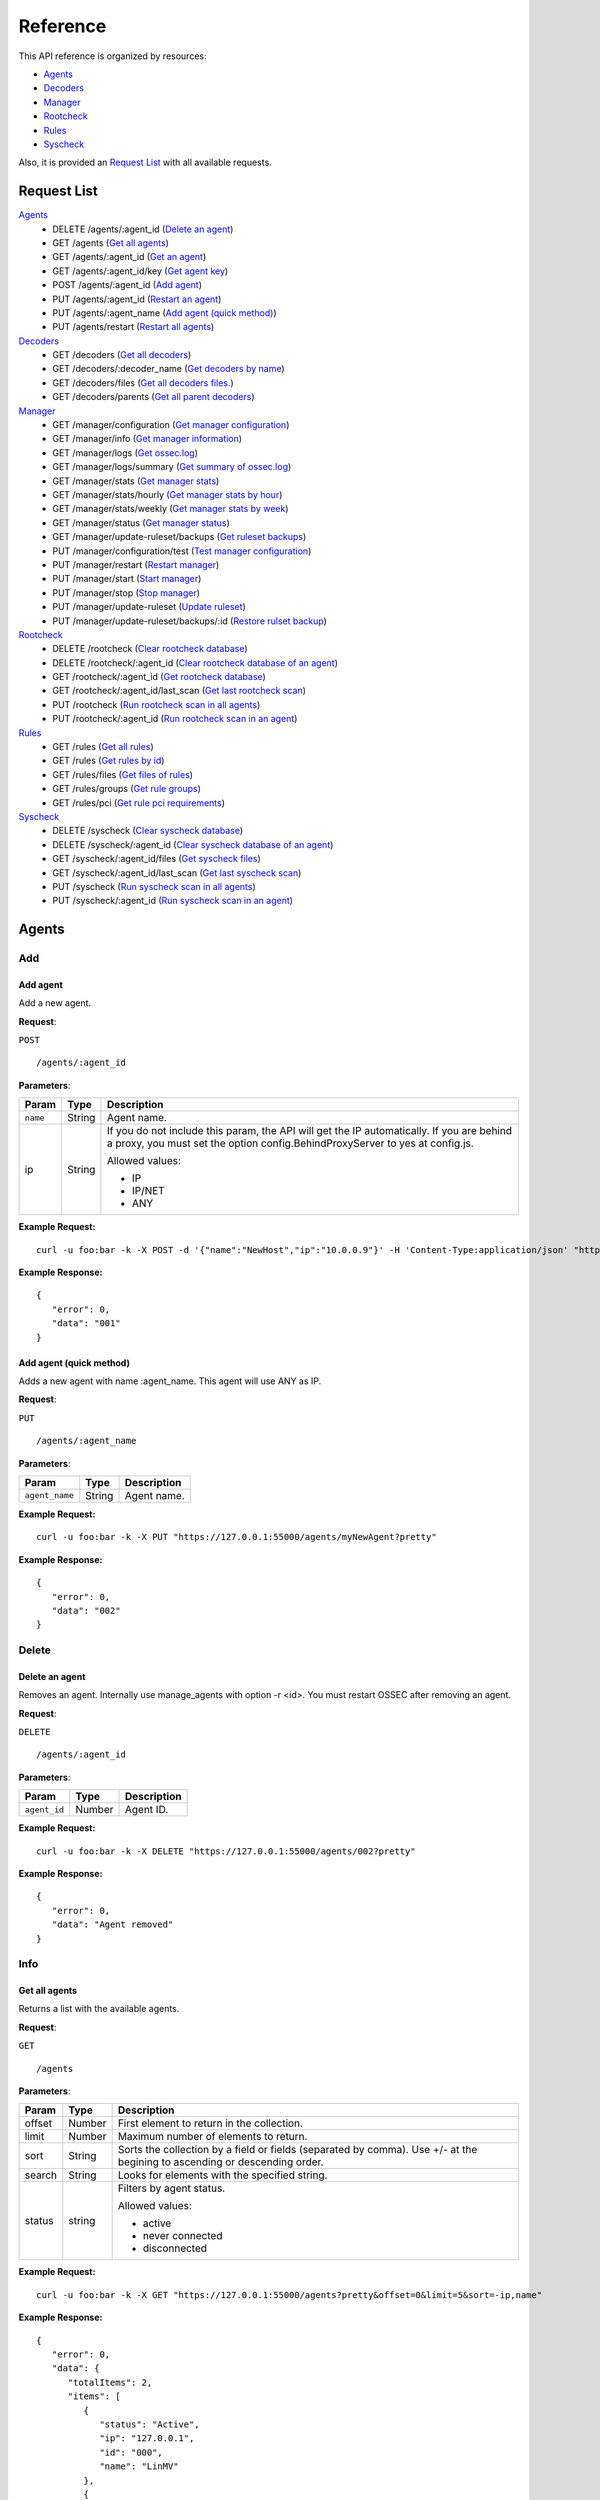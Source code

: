 .. _ossec_api_test:

Reference
======================
This API reference is organized by resources:

* `Agents`_
* `Decoders`_
* `Manager`_
* `Rootcheck`_
* `Rules`_
* `Syscheck`_

Also, it is provided an `Request List`_ with all available requests.


Request List
---------------------------------

`Agents`_
	* DELETE /agents/:agent_id  (`Delete an agent`_)
	* GET /agents  (`Get all agents`_)
	* GET /agents/:agent_id  (`Get an agent`_)
	* GET /agents/:agent_id/key  (`Get agent key`_)
	* POST /agents/:agent_id  (`Add agent`_)
	* PUT /agents/:agent_id  (`Restart an agent`_)
	* PUT /agents/:agent_name  (`Add agent (quick method)`_)
	* PUT /agents/restart  (`Restart all agents`_)

`Decoders`_
	* GET /decoders  (`Get all decoders`_)
	* GET /decoders/:decoder_name  (`Get decoders by name`_)
	* GET /decoders/files  (`Get all decoders files.`_)
	* GET /decoders/parents  (`Get all parent decoders`_)

`Manager`_
	* GET /manager/configuration  (`Get manager configuration`_)
	* GET /manager/info  (`Get manager information`_)
	* GET /manager/logs  (`Get ossec.log`_)
	* GET /manager/logs/summary  (`Get summary of ossec.log`_)
	* GET /manager/stats  (`Get manager stats`_)
	* GET /manager/stats/hourly  (`Get manager stats by hour`_)
	* GET /manager/stats/weekly  (`Get manager stats by week`_)
	* GET /manager/status  (`Get manager status`_)
	* GET /manager/update-ruleset/backups  (`Get ruleset backups`_)
	* PUT /manager/configuration/test  (`Test manager configuration`_)
	* PUT /manager/restart  (`Restart manager`_)
	* PUT /manager/start  (`Start manager`_)
	* PUT /manager/stop  (`Stop manager`_)
	* PUT /manager/update-ruleset  (`Update ruleset`_)
	* PUT /manager/update-ruleset/backups/:id  (`Restore rulset backup`_)

`Rootcheck`_
	* DELETE /rootcheck  (`Clear rootcheck database`_)
	* DELETE /rootcheck/:agent_id  (`Clear rootcheck database of an agent`_)
	* GET /rootcheck/:agent_id  (`Get rootcheck database`_)
	* GET /rootcheck/:agent_id/last_scan  (`Get last rootcheck scan`_)
	* PUT /rootcheck  (`Run rootcheck scan in all agents`_)
	* PUT /rootcheck/:agent_id  (`Run rootcheck scan in an agent`_)

`Rules`_
	* GET /rules  (`Get all rules`_)
	* GET /rules  (`Get rules by id`_)
	* GET /rules/files  (`Get files of rules`_)
	* GET /rules/groups  (`Get rule groups`_)
	* GET /rules/pci  (`Get rule pci requirements`_)

`Syscheck`_
	* DELETE /syscheck  (`Clear syscheck database`_)
	* DELETE /syscheck/:agent_id  (`Clear syscheck database of an agent`_)
	* GET /syscheck/:agent_id/files  (`Get syscheck files`_)
	* GET /syscheck/:agent_id/last_scan  (`Get last syscheck scan`_)
	* PUT /syscheck  (`Run syscheck scan in all agents`_)
	* PUT /syscheck/:agent_id  (`Run syscheck scan in an agent`_)

Agents
---------------------------------
Add
+++++++++++++++++++++++++

Add agent
~~~~~~~~~~~~~~~~~~~~~~~~~~~~~~~~~~~~~~~~
Add a new agent.

**Request**:

``POST`` ::

	/agents/:agent_id

**Parameters**:

+--------------------+---------------+--------------------------------------------------------------------------------------------------------------------------------------------------------------------------------------------------------+
| Param              | Type          | Description                                                                                                                                                                                            |
+====================+===============+========================================================================================================================================================================================================+
| ``name``           | String        | Agent name.                                                                                                                                                                                            |
+--------------------+---------------+--------------------------------------------------------------------------------------------------------------------------------------------------------------------------------------------------------+
| ip                 | String        | If you do not include this param, the API will get the IP automatically. If you are behind a proxy, you must set the option config.BehindProxyServer to yes at config.js.                              |
|                    |               |                                                                                                                                                                                                        |
|                    |               | Allowed values:                                                                                                                                                                                        |
|                    |               |                                                                                                                                                                                                        |
|                    |               | - IP                                                                                                                                                                                                   |
|                    |               | - IP/NET                                                                                                                                                                                               |
|                    |               | - ANY                                                                                                                                                                                                  |
+--------------------+---------------+--------------------------------------------------------------------------------------------------------------------------------------------------------------------------------------------------------+

**Example Request:**
::

	curl -u foo:bar -k -X POST -d '{"name":"NewHost","ip":"10.0.0.9"}' -H 'Content-Type:application/json' "https://127.0.0.1:55000/agents?pretty"

**Example Response:**
::

	{
	   "error": 0,
	   "data": "001"
	}
	

Add agent (quick method)
~~~~~~~~~~~~~~~~~~~~~~~~~~~~~~~~~~~~~~~~
Adds a new agent with name :agent_name. This agent will use ANY as IP.

**Request**:

``PUT`` ::

	/agents/:agent_name

**Parameters**:

+--------------------+---------------+--------------------------------------------------------------------------------------------------------------------------------------------------------------------------------------------------------+
| Param              | Type          | Description                                                                                                                                                                                            |
+====================+===============+========================================================================================================================================================================================================+
| ``agent_name``     | String        | Agent name.                                                                                                                                                                                            |
+--------------------+---------------+--------------------------------------------------------------------------------------------------------------------------------------------------------------------------------------------------------+

**Example Request:**
::

	curl -u foo:bar -k -X PUT "https://127.0.0.1:55000/agents/myNewAgent?pretty"

**Example Response:**
::

	{
	   "error": 0,
	   "data": "002"
	}
	


Delete
+++++++++++++++++++++++++

Delete an agent
~~~~~~~~~~~~~~~~~~~~~~~~~~~~~~~~~~~~~~~~
Removes an agent. Internally use manage_agents with option -r <id>. You must restart OSSEC after removing an agent.

**Request**:

``DELETE`` ::

	/agents/:agent_id

**Parameters**:

+--------------------+---------------+--------------------------------------------------------------------------------------------------------------------------------------------------------------------------------------------------------+
| Param              | Type          | Description                                                                                                                                                                                            |
+====================+===============+========================================================================================================================================================================================================+
| ``agent_id``       | Number        | Agent ID.                                                                                                                                                                                              |
+--------------------+---------------+--------------------------------------------------------------------------------------------------------------------------------------------------------------------------------------------------------+

**Example Request:**
::

	curl -u foo:bar -k -X DELETE "https://127.0.0.1:55000/agents/002?pretty"

**Example Response:**
::

	{
	   "error": 0,
	   "data": "Agent removed"
	}
	


Info
+++++++++++++++++++++++++

Get all agents
~~~~~~~~~~~~~~~~~~~~~~~~~~~~~~~~~~~~~~~~
Returns a list with the available agents.

**Request**:

``GET`` ::

	/agents

**Parameters**:

+--------------------+---------------+--------------------------------------------------------------------------------------------------------------------------------------------------------------------------------------------------------+
| Param              | Type          | Description                                                                                                                                                                                            |
+====================+===============+========================================================================================================================================================================================================+
| offset             | Number        | First element to return in the collection.                                                                                                                                                             |
+--------------------+---------------+--------------------------------------------------------------------------------------------------------------------------------------------------------------------------------------------------------+
| limit              | Number        | Maximum number of elements to return.                                                                                                                                                                  |
+--------------------+---------------+--------------------------------------------------------------------------------------------------------------------------------------------------------------------------------------------------------+
| sort               | String        | Sorts the collection by a field or fields (separated by comma). Use +/- at the begining to ascending or descending order.                                                                              |
+--------------------+---------------+--------------------------------------------------------------------------------------------------------------------------------------------------------------------------------------------------------+
| search             | String        | Looks for elements with the specified string.                                                                                                                                                          |
+--------------------+---------------+--------------------------------------------------------------------------------------------------------------------------------------------------------------------------------------------------------+
| status             | string        | Filters by agent status.                                                                                                                                                                               |
|                    |               |                                                                                                                                                                                                        |
|                    |               | Allowed values:                                                                                                                                                                                        |
|                    |               |                                                                                                                                                                                                        |
|                    |               | - active                                                                                                                                                                                               |
|                    |               | - never connected                                                                                                                                                                                      |
|                    |               | - disconnected                                                                                                                                                                                         |
+--------------------+---------------+--------------------------------------------------------------------------------------------------------------------------------------------------------------------------------------------------------+

**Example Request:**
::

	curl -u foo:bar -k -X GET "https://127.0.0.1:55000/agents?pretty&offset=0&limit=5&sort=-ip,name"

**Example Response:**
::

	{
	   "error": 0,
	   "data": {
	      "totalItems": 2,
	      "items": [
	         {
	            "status": "Active",
	            "ip": "127.0.0.1",
	            "id": "000",
	            "name": "LinMV"
	         },
	         {
	            "status": "Never connected",
	            "ip": "10.0.0.9",
	            "id": "001",
	            "name": "NewHost"
	         }
	      ]
	   }
	}
	

Get an agent
~~~~~~~~~~~~~~~~~~~~~~~~~~~~~~~~~~~~~~~~
Returns the information of an agent.

**Request**:

``GET`` ::

	/agents/:agent_id

**Parameters**:

+--------------------+---------------+--------------------------------------------------------------------------------------------------------------------------------------------------------------------------------------------------------+
| Param              | Type          | Description                                                                                                                                                                                            |
+====================+===============+========================================================================================================================================================================================================+
| ``agent_id``       | Number        | Agent ID.                                                                                                                                                                                              |
+--------------------+---------------+--------------------------------------------------------------------------------------------------------------------------------------------------------------------------------------------------------+

**Example Request:**
::

	curl -u foo:bar -k -X GET "https://127.0.0.1:55000/agents/000?pretty"

**Example Response:**
::

	{
	   "error": 0,
	   "data": {
	      "status": "Active",
	      "ip": "127.0.0.1",
	      "syscheckEndTime": "Unknown",
	      "id": "000",
	      "name": "LinMV",
	      "rootcheckEndTime": "Unknown",
	      "version": "OSSEC HIDS v2.8",
	      "syscheckTime": "Tue Jul 12 17:38:08 2016",
	      "lastKeepAlive": "Not available",
	      "os": "Linux LinMV 3.16.0-4-amd64 #1 SMP Debian 3.16.7-ckt11-1 (2015-05-24) x86_64",
	      "rootcheckTime": "Unknown"
	   }
	}
	


Key
+++++++++++++++++++++++++

Get agent key
~~~~~~~~~~~~~~~~~~~~~~~~~~~~~~~~~~~~~~~~
Returns the key of an agent.

**Request**:

``GET`` ::

	/agents/:agent_id/key

**Parameters**:

+--------------------+---------------+--------------------------------------------------------------------------------------------------------------------------------------------------------------------------------------------------------+
| Param              | Type          | Description                                                                                                                                                                                            |
+====================+===============+========================================================================================================================================================================================================+
| ``agent_id``       | Number        | Agent ID.                                                                                                                                                                                              |
+--------------------+---------------+--------------------------------------------------------------------------------------------------------------------------------------------------------------------------------------------------------+

**Example Request:**
::

	curl -u foo:bar -k -X GET "https://127.0.0.1:55000/agents/001/key?pretty"

**Example Response:**
::

	{
	   "error": 0,
	   "data": "MDAxIE5ld0hvc3QgMTAuMC4wLjkgZjJhN2U2ZTdlNzRiYjQxYzc3OGY0Njg2ODczNzViOTNmNDU4ZWYwNGM4ZjQzMmJkYTc1MjdlYTg4N2E3Yzg0Yw=="
	}
	


Restart
+++++++++++++++++++++++++

Restart all agents
~~~~~~~~~~~~~~~~~~~~~~~~~~~~~~~~~~~~~~~~
Restarts all agents.

**Request**:

``PUT`` ::

	/agents/restart

**Example Request:**
::

	curl -u foo:bar -k -X PUT "https://127.0.0.1:55000/agents/restart?pretty"

**Example Response:**
::

	{
	   "error": 0,
	   "data": "Restarting all agents"
	}
	

Restart an agent
~~~~~~~~~~~~~~~~~~~~~~~~~~~~~~~~~~~~~~~~
Restarts the agent.

**Request**:

``PUT`` ::

	/agents/:agent_id

**Parameters**:

+--------------------+---------------+--------------------------------------------------------------------------------------------------------------------------------------------------------------------------------------------------------+
| Param              | Type          | Description                                                                                                                                                                                            |
+====================+===============+========================================================================================================================================================================================================+
| ``agent_id``       | Number        | Agent unique ID.                                                                                                                                                                                       |
+--------------------+---------------+--------------------------------------------------------------------------------------------------------------------------------------------------------------------------------------------------------+

**Example Request:**
::

	curl -u foo:bar -k -X PUT "https://127.0.0.1:55000/agents/000/restart?pretty"

**Example Response:**
::

	{
	   "error": 0,
	   "data": "Restarting agent"
	}
	



Decoders
---------------------------------
Info
+++++++++++++++++++++++++

Get all decoders
~~~~~~~~~~~~~~~~~~~~~~~~~~~~~~~~~~~~~~~~
Returns all decoders included in ossec.conf.

**Request**:

``GET`` ::

	/decoders

**Parameters**:

+--------------------+---------------+--------------------------------------------------------------------------------------------------------------------------------------------------------------------------------------------------------+
| Param              | Type          | Description                                                                                                                                                                                            |
+====================+===============+========================================================================================================================================================================================================+
| offset             | Number        | First element to return in the collection.                                                                                                                                                             |
+--------------------+---------------+--------------------------------------------------------------------------------------------------------------------------------------------------------------------------------------------------------+
| limit              | Number        | Maximum number of elements to return.                                                                                                                                                                  |
+--------------------+---------------+--------------------------------------------------------------------------------------------------------------------------------------------------------------------------------------------------------+
| sort               | String        | Sorts the collection by a field or fields (separated by comma). Use +/- at the begining to ascending or descending order.                                                                              |
+--------------------+---------------+--------------------------------------------------------------------------------------------------------------------------------------------------------------------------------------------------------+
| search             | String        | Looks for elements with the specified string.                                                                                                                                                          |
+--------------------+---------------+--------------------------------------------------------------------------------------------------------------------------------------------------------------------------------------------------------+
| file               | String        | Filters by filename.                                                                                                                                                                                   |
+--------------------+---------------+--------------------------------------------------------------------------------------------------------------------------------------------------------------------------------------------------------+

**Example Request:**
::

	curl -u foo:bar -k -X GET "https://127.0.0.1:55000/decoders?pretty&offset=0&limit=2&sort=+file,position"

**Example Response:**
::

	{
	   "error": 0,
	   "data": {
	      "totalItems": 322,
	      "items": [
	         {
	            "position": 0,
	            "details": {
	               "regex": "/bin/(\\S+) (\\S+) - (\\S+) (\\d+.\\d+) (\\d+)",
	               "order": "action, status, srcip, id, extra_data",
	               "prematch": "^\\w\\w\\w \\w+\\s+\\d+ \\d\\d:\\d\\d:\\d\\d \\w+ \\d+ /\\S+/active-response"
	            },
	            "full_path": "/var/ossec/etc/ossec_decoders/active-response_decoders.xml",
	            "file": "active-response_decoders.xml",
	            "name": "ar_log"
	         },
	         {
	            "position": 0,
	            "details": {
	               "regex": [
	                  " R:(\\w)  \\w:\\S+ S:(\\d+.\\d+.\\d+.\\d+) ",
	                  "D:(\\d+.\\d+.\\d+.\\d+) P:(\\S+) SP:(\\d+) DP:(\\d+) "
	               ],
	               "program_name": "^ipsec_logd",
	               "type": "firewall",
	               "order": "action,srcip,dstip,protocol,srcport,dstport"
	            },
	            "full_path": "/var/ossec/etc/ossec_decoders/aix-ipsec_decoders.xml",
	            "file": "aix-ipsec_decoders.xml",
	            "name": "aix-ipsec"
	         }
	      ]
	   }
	}
	

Get all decoders files.
~~~~~~~~~~~~~~~~~~~~~~~~~~~~~~~~~~~~~~~~
Returns all decoders files included in ossec.conf.

**Request**:

``GET`` ::

	/decoders/files

**Parameters**:

+--------------------+---------------+--------------------------------------------------------------------------------------------------------------------------------------------------------------------------------------------------------+
| Param              | Type          | Description                                                                                                                                                                                            |
+====================+===============+========================================================================================================================================================================================================+
| offset             | Number        | First element to return in the collection.                                                                                                                                                             |
+--------------------+---------------+--------------------------------------------------------------------------------------------------------------------------------------------------------------------------------------------------------+
| limit              | Number        | Maximum number of elements to return.                                                                                                                                                                  |
+--------------------+---------------+--------------------------------------------------------------------------------------------------------------------------------------------------------------------------------------------------------+
| sort               | String        | Sorts the collection by a field or fields (separated by comma). Use +/- at the begining to ascending or descending order.                                                                              |
+--------------------+---------------+--------------------------------------------------------------------------------------------------------------------------------------------------------------------------------------------------------+
| search             | String        | Looks for elements with the specified string.                                                                                                                                                          |
+--------------------+---------------+--------------------------------------------------------------------------------------------------------------------------------------------------------------------------------------------------------+

**Example Request:**
::

	curl -u foo:bar -k -X GET "https://127.0.0.1:55000/decoders/files?pretty&offset=0&limit=10&sort=-"

**Example Response:**
::

	{
	   "error": 0,
	   "data": {
	      "totalItems": 71,
	      "items": [
	         "/var/ossec/etc/wazuh_decoders/serv-u_decoders.xml",
	         "/var/ossec/etc/wazuh_decoders/redis_decoders.xml",
	         "/var/ossec/etc/wazuh_decoders/puppet_decoders.xml",
	         "/var/ossec/etc/wazuh_decoders/ossec_ruleset_decoders.xml",
	         "/var/ossec/etc/wazuh_decoders/oscap_decoders.xml",
	         "/var/ossec/etc/wazuh_decoders/netscaler_decoders.xml",
	         "/var/ossec/etc/wazuh_decoders/amazon_decoders.xml",
	         "/var/ossec/etc/ossec_decoders/zeus_decoders.xml",
	         "/var/ossec/etc/ossec_decoders/wordpress_decoders.xml",
	         "/var/ossec/etc/ossec_decoders/windows_decoders.xml"
	      ]
	   }
	}
	

Get all parent decoders
~~~~~~~~~~~~~~~~~~~~~~~~~~~~~~~~~~~~~~~~
Returns all parent decoders included in ossec.conf

**Request**:

``GET`` ::

	/decoders/parents

**Parameters**:

+--------------------+---------------+--------------------------------------------------------------------------------------------------------------------------------------------------------------------------------------------------------+
| Param              | Type          | Description                                                                                                                                                                                            |
+====================+===============+========================================================================================================================================================================================================+
| offset             | Number        | First element to return in the collection.                                                                                                                                                             |
+--------------------+---------------+--------------------------------------------------------------------------------------------------------------------------------------------------------------------------------------------------------+
| limit              | Number        | Maximum number of elements to return.                                                                                                                                                                  |
+--------------------+---------------+--------------------------------------------------------------------------------------------------------------------------------------------------------------------------------------------------------+
| sort               | String        | Sorts the collection by a field or fields (separated by comma). Use +/- at the begining to ascending or descending order.                                                                              |
+--------------------+---------------+--------------------------------------------------------------------------------------------------------------------------------------------------------------------------------------------------------+
| search             | String        | Looks for elements with the specified string.                                                                                                                                                          |
+--------------------+---------------+--------------------------------------------------------------------------------------------------------------------------------------------------------------------------------------------------------+

**Example Request:**
::

	curl -u foo:bar -k -X GET "https://127.0.0.1:55000/decoders/parents?pretty&offset=0&limit=2&sort=-file"

**Example Response:**
::

	{
	   "error": 0,
	   "data": {
	      "totalItems": 100,
	      "items": [
	         {
	            "position": 0,
	            "details": {
	               "regex": " host=(\\S+), ",
	               "order": "srcip",
	               "prematch": "^[\\d\\d/\\w\\w\\w/\\d\\d\\d\\d:\\d\\d:\\d\\d:\\d\\d \\S+] "
	            },
	            "full_path": "/var/ossec/etc/ossec_decoders/zeus_decoders.xml",
	            "file": "zeus_decoders.xml",
	            "name": "zeus"
	         },
	         {
	            "position": 0,
	            "details": {
	               "regex": "^(\\d+.\\d+.\\d+.\\d+) ",
	               "program_name": "^WPsyslog",
	               "order": "srcip",
	               "prematch": "^["
	            },
	            "full_path": "/var/ossec/etc/ossec_decoders/wordpress_decoders.xml",
	            "file": "wordpress_decoders.xml",
	            "name": "wordpress"
	         }
	      ]
	   }
	}
	

Get decoders by name
~~~~~~~~~~~~~~~~~~~~~~~~~~~~~~~~~~~~~~~~
Returns the decoders with the specified name.

**Request**:

``GET`` ::

	/decoders/:decoder_name

**Parameters**:

+--------------------+---------------+--------------------------------------------------------------------------------------------------------------------------------------------------------------------------------------------------------+
| Param              | Type          | Description                                                                                                                                                                                            |
+====================+===============+========================================================================================================================================================================================================+
| ``decoder_name``   | String        | Decoder name.                                                                                                                                                                                          |
+--------------------+---------------+--------------------------------------------------------------------------------------------------------------------------------------------------------------------------------------------------------+
| offset             | Number        | First element to return in the collection.                                                                                                                                                             |
+--------------------+---------------+--------------------------------------------------------------------------------------------------------------------------------------------------------------------------------------------------------+
| limit              | Number        | Maximum number of elements to return.                                                                                                                                                                  |
+--------------------+---------------+--------------------------------------------------------------------------------------------------------------------------------------------------------------------------------------------------------+
| sort               | String        | Sorts the collection by a field or fields (separated by comma). Use +/- at the begining to ascending or descending order.                                                                              |
+--------------------+---------------+--------------------------------------------------------------------------------------------------------------------------------------------------------------------------------------------------------+
| search             | String        | Looks for elements with the specified string.                                                                                                                                                          |
+--------------------+---------------+--------------------------------------------------------------------------------------------------------------------------------------------------------------------------------------------------------+

**Example Request:**
::

	curl -u foo:bar -k -X GET "https://127.0.0.1:55000/decoders/apache-errorlog?pretty"

**Example Response:**
::

	{
	   "error": 0,
	   "data": {
	      "totalItems": 3,
	      "items": [
	         {
	            "position": 0,
	            "details": {
	               "program_name": "^httpd"
	            },
	            "full_path": "/var/ossec/etc/ossec_decoders/apache_decoders.xml",
	            "file": "apache_decoders.xml",
	            "name": "apache-errorlog"
	         },
	         {
	            "position": 1,
	            "details": {
	               "prematch": "^[warn] |^[notice] |^[error] "
	            },
	            "full_path": "/var/ossec/etc/ossec_decoders/apache_decoders.xml",
	            "file": "apache_decoders.xml",
	            "name": "apache-errorlog"
	         },
	         {
	            "position": 2,
	            "details": {
	               "prematch": "^[\\w+ \\w+ \\d+ \\d+:\\d+:\\d+.\\d+ \\d+] [\\S+:warn] |^[\\w+ \\w+ \\d+ \\d+:\\d+:\\d+.\\d+ \\d+] [\\S+:notice] |^[\\w+ \\w+ \\d+ \\d+:\\d+:\\d+.\\d+ \\d+] [\\S*:error] |^[\\w+ \\w+ \\d+ \\d+:\\d+:\\d+.\\d+ \\d+] [\\S+:info] "
	            },
	            "full_path": "/var/ossec/etc/ossec_decoders/apache_decoders.xml",
	            "file": "apache_decoders.xml",
	            "name": "apache-errorlog"
	         }
	      ]
	   }
	}
	



Manager
---------------------------------
Actions
+++++++++++++++++++++++++

Restart manager
~~~~~~~~~~~~~~~~~~~~~~~~~~~~~~~~~~~~~~~~
Restarts the OSSEC Manager processes.

**Request**:

``PUT`` ::

	/manager/restart

**Example Request:**
::

	curl -u foo:bar -k -X PUT "https://127.0.0.1:55000/manager/restart?pretty"

**Example Response:**
::

	{
	   "error": 0,
	   "data": [
	      {
	         "status": "running",
	         "daemon": "wazuh-moduled"
	      },
	      {
	         "status": "running",
	         "daemon": "ossec-maild"
	      },
	      {
	         "status": "running",
	         "daemon": "ossec-execd"
	      },
	      {
	         "status": "running",
	         "daemon": "ossec-analysisd"
	      },
	      {
	         "status": "running",
	         "daemon": "ossec-logcollector"
	      },
	      {
	         "status": "running",
	         "daemon": "ossec-remoted"
	      },
	      {
	         "status": "running",
	         "daemon": "ossec-syscheckd"
	      },
	      {
	         "status": "running",
	         "daemon": "ossec-monitord"
	      }
	   ]
	}
	

Start manager
~~~~~~~~~~~~~~~~~~~~~~~~~~~~~~~~~~~~~~~~
Starts the OSSEC Manager processes.

**Request**:

``PUT`` ::

	/manager/start

**Example Request:**
::

	curl -u foo:bar -k -X PUT "https://127.0.0.1:55000/manager/start?pretty"

**Example Response:**
::

	{
	   "error": 0,
	   "data": [
	      {
	         "status": "running",
	         "daemon": "wazuh-moduled"
	      },
	      {
	         "status": "running",
	         "daemon": "ossec-maild"
	      },
	      {
	         "status": "running",
	         "daemon": "ossec-execd"
	      },
	      {
	         "status": "running",
	         "daemon": "ossec-analysisd"
	      },
	      {
	         "status": "running",
	         "daemon": "ossec-logcollector"
	      },
	      {
	         "status": "running",
	         "daemon": "ossec-remoted"
	      },
	      {
	         "status": "running",
	         "daemon": "ossec-syscheckd"
	      },
	      {
	         "status": "running",
	         "daemon": "ossec-monitord"
	      }
	   ]
	}
	

Stop manager
~~~~~~~~~~~~~~~~~~~~~~~~~~~~~~~~~~~~~~~~
Stops the OSSEC Manager processes.

**Request**:

``PUT`` ::

	/manager/stop

**Example Request:**
::

	curl -u foo:bar -k -X PUT "https://127.0.0.1:55000/manager/stop?pretty"

**Example Response:**
::

	{
	   "error": 0,
	   "data": [
	      {
	         "status": "killed",
	         "daemon": "ossec-monitord"
	      },
	      {
	         "status": "killed",
	         "daemon": "ossec-logcollector"
	      },
	      {
	         "status": "killed",
	         "daemon": "ossec-remoted"
	      },
	      {
	         "status": "killed",
	         "daemon": "ossec-syscheckd"
	      },
	      {
	         "status": "killed",
	         "daemon": "ossec-analysisd"
	      },
	      {
	         "status": "stopped",
	         "daemon": "ossec-maild"
	      },
	      {
	         "status": "killed",
	         "daemon": "ossec-execd"
	      },
	      {
	         "status": "stopped",
	         "daemon": "wazuh-moduled"
	      }
	   ]
	}
	


Configuration
+++++++++++++++++++++++++

Get manager configuration
~~~~~~~~~~~~~~~~~~~~~~~~~~~~~~~~~~~~~~~~
Returns ossec.conf in JSON format.

**Request**:

``GET`` ::

	/manager/configuration

**Parameters**:

+--------------------+---------------+--------------------------------------------------------------------------------------------------------------------------------------------------------------------------------------------------------+
| Param              | Type          | Description                                                                                                                                                                                            |
+====================+===============+========================================================================================================================================================================================================+
| section            | String        | Indicates the ossec.conf section: global, rules, syscheck, rootcheck, remote, alerts, command, active-response, localfile.                                                                             |
+--------------------+---------------+--------------------------------------------------------------------------------------------------------------------------------------------------------------------------------------------------------+
| field              | String        | Indicates a section child, e.g, fields for rule section are: include, decoder_dir, etc.                                                                                                                |
+--------------------+---------------+--------------------------------------------------------------------------------------------------------------------------------------------------------------------------------------------------------+

**Example Request:**
::

	curl -u foo:bar -k -X GET "https://127.0.0.1:55000/manager/configuration?section=global&pretty"

**Example Response:**
::

	{
	   "error": 0,
	   "data": {
	      "email_notification": "no",
	      "white_list": [
	         "127.0.0.1",
	         "^localhost.localdomain$",
	         "10.0.0.2"
	      ],
	      "jsonout_output": "yes",
	      "logall": "yes"
	   }
	}
	

Test manager configuration
~~~~~~~~~~~~~~~~~~~~~~~~~~~~~~~~~~~~~~~~
Checks OSSEC Manager configuration.

**Request**:

``PUT`` ::

	/manager/configuration/test

**Example Request:**
::

	curl -u foo:bar -k -X PUT "https://127.0.0.1:55000/manager/configuration/test?pretty"

**Example Response:**
::

	{
	   "error": 0,
	   "data": "OK"
	}
	


Logs
+++++++++++++++++++++++++

Get ossec.log
~~~~~~~~~~~~~~~~~~~~~~~~~~~~~~~~~~~~~~~~
Returns the 3 last months of ossec.log.

**Request**:

``GET`` ::

	/manager/logs

**Parameters**:

+--------------------+---------------+--------------------------------------------------------------------------------------------------------------------------------------------------------------------------------------------------------+
| Param              | Type          | Description                                                                                                                                                                                            |
+====================+===============+========================================================================================================================================================================================================+
| offset             | Number        | First element to return in the collection.                                                                                                                                                             |
+--------------------+---------------+--------------------------------------------------------------------------------------------------------------------------------------------------------------------------------------------------------+
| limit              | Number        | Maximum number of elements to return.                                                                                                                                                                  |
+--------------------+---------------+--------------------------------------------------------------------------------------------------------------------------------------------------------------------------------------------------------+
| sort               | String        | Sorts the collection by a field or fields (separated by comma). Use +/- at the begining to ascending or descending order.                                                                              |
+--------------------+---------------+--------------------------------------------------------------------------------------------------------------------------------------------------------------------------------------------------------+
| search             | String        | Looks for elements with the specified string.                                                                                                                                                          |
+--------------------+---------------+--------------------------------------------------------------------------------------------------------------------------------------------------------------------------------------------------------+
| type_log           | string        | Filters by type of log.                                                                                                                                                                                |
|                    |               |                                                                                                                                                                                                        |
|                    |               | Allowed values:                                                                                                                                                                                        |
|                    |               |                                                                                                                                                                                                        |
|                    |               | - all                                                                                                                                                                                                  |
|                    |               | - error                                                                                                                                                                                                |
|                    |               | - info                                                                                                                                                                                                 |
+--------------------+---------------+--------------------------------------------------------------------------------------------------------------------------------------------------------------------------------------------------------+
| category           | string        | Filters by category of log.                                                                                                                                                                            |
+--------------------+---------------+--------------------------------------------------------------------------------------------------------------------------------------------------------------------------------------------------------+

**Example Request:**
::

	curl -u foo:bar -k -X GET "https://127.0.0.1:55000/manager/logs?offset=0&limit=10&pretty"

**Example Response:**
::

	{
	   "error": 0,
	   "data": {
	      "totalItems": 8296,
	      "items": [
	         "2016/07/12 17:39:48 ossec-testrule: INFO: Reading decoder file etc/wazuh_decoders/serv-u_decoders.xml.",
	         "2016/07/12 17:39:48 ossec-testrule: INFO: Reading decoder file etc/wazuh_decoders/redis_decoders.xml.",
	         "2016/07/12 17:39:48 ossec-testrule: INFO: Reading decoder file etc/wazuh_decoders/puppet_decoders.xml.",
	         "2016/07/12 17:39:48 ossec-testrule: INFO: Reading decoder file etc/wazuh_decoders/ossec_ruleset_decoders.xml.",
	         "2016/07/12 17:39:48 ossec-testrule: INFO: Reading decoder file etc/wazuh_decoders/oscap_decoders.xml.",
	         "2016/07/12 17:39:48 ossec-testrule: INFO: Reading decoder file etc/wazuh_decoders/netscaler_decoders.xml.",
	         "2016/07/12 17:39:48 ossec-testrule: INFO: Reading decoder file etc/wazuh_decoders/amazon_decoders.xml.",
	         "2016/07/12 17:39:48 ossec-testrule: INFO: Reading decoder file etc/ossec_decoders/zeus_decoders.xml.",
	         "2016/07/12 17:39:48 ossec-testrule: INFO: Reading decoder file etc/ossec_decoders/wordpress_decoders.xml.",
	         "2016/07/12 17:39:48 ossec-testrule: INFO: Reading decoder file etc/ossec_decoders/windows_decoders.xml."
	      ]
	   }
	}
	

Get summary of ossec.log
~~~~~~~~~~~~~~~~~~~~~~~~~~~~~~~~~~~~~~~~
Returns the 3 last months of ossec.log.

**Request**:

``GET`` ::

	/manager/logs/summary

**Example Request:**
::

	curl -u foo:bar -k -X GET "https://127.0.0.1:55000/manager/logs/summary?pretty"

**Example Response:**
::

	{
	   "error": 0,
	   "data": {
	      "ossec-testrule": {
	         "info": 3688,
	         "all": 3688,
	         "error": 0
	      },
	      "wazuh-moduled": {
	         "info": 38,
	         "all": 38,
	         "error": 0
	      },
	      "agent_control": {
	         "info": 0,
	         "all": 68,
	         "error": 68
	      },
	      "ossec-rootcheck": {
	         "info": 43,
	         "all": 43,
	         "error": 0
	      },
	      "ossec-monitord": {
	         "info": 50,
	         "all": 50,
	         "error": 0
	      },
	      "ossec-logcollector": {
	         "info": 125,
	         "all": 136,
	         "error": 11
	      },
	      "ossec-execd": {
	         "info": 77,
	         "all": 77,
	         "error": 0
	      },
	      "ossec-remoted": {
	         "info": 181,
	         "all": 260,
	         "error": 79
	      },
	      "ossec-syscheckd": {
	         "info": 197,
	         "all": 197,
	         "error": 0
	      },
	      "ossec-analysisd": {
	         "info": 3689,
	         "all": 3701,
	         "error": 12
	      },
	      "ossec-maild": {
	         "info": 38,
	         "all": 38,
	         "error": 0
	      }
	   }
	}
	


Retrieve_information
+++++++++++++++++++++++++

Get manager information
~~~~~~~~~~~~~~~~~~~~~~~~~~~~~~~~~~~~~~~~
Returns basic information about Manager.

**Request**:

``GET`` ::

	/manager/info

**Example Request:**
::

	curl -u foo:bar -k -X GET "https://127.0.0.1:55000/manager/info?pretty"

**Example Response:**
::

	{
	   "error": 0,
	   "data": {
	      "path": "/var/ossec",
	      "installation_date": "Mon Jul 11 07:48:34 UTC 2016",
	      "version": "v1.2-alpha1",
	      "type": "server"
	   }
	}
	

Get manager status
~~~~~~~~~~~~~~~~~~~~~~~~~~~~~~~~~~~~~~~~
Returns the Manager processes that are running.

**Request**:

``GET`` ::

	/manager/status

**Example Request:**
::

	curl -u foo:bar -k -X GET "https://127.0.0.1:55000/manager/status?pretty"

**Example Response:**
::

	{
	   "error": 0,
	   "data": [
	      {
	         "status": "stopped",
	         "daemon": "ossec-monitord"
	      },
	      {
	         "status": "stopped",
	         "daemon": "ossec-logcollector"
	      },
	      {
	         "status": "stopped",
	         "daemon": "ossec-remoted"
	      },
	      {
	         "status": "stopped",
	         "daemon": "ossec-syscheckd"
	      },
	      {
	         "status": "stopped",
	         "daemon": "ossec-analysisd"
	      },
	      {
	         "status": "stopped",
	         "daemon": "ossec-maild"
	      },
	      {
	         "status": "stopped",
	         "daemon": "ossec-execd"
	      },
	      {
	         "status": "stopped",
	         "daemon": "wazuh-moduled"
	      }
	   ]
	}
	


Ruleset
+++++++++++++++++++++++++

Get ruleset backups
~~~~~~~~~~~~~~~~~~~~~~~~~~~~~~~~~~~~~~~~
Returns the ruleset backup list created by ossec_ruleset.py.

**Request**:

``GET`` ::

	/manager/update-ruleset/backups

**Example Request:**
::

	curl -u foo:bar -k -X GET "https://127.0.0.1:55000/manager/update-ruleset/backups?pretty"

**Example Response:**
::

	{
	   "error": 0,
	   "data": [
	      "20160712_005",
	      "20160712_004",
	      "20160712_003",
	      "20160711_002",
	      "20160711_001"
	   ]
	}
	

Restore rulset backup
~~~~~~~~~~~~~~~~~~~~~~~~~~~~~~~~~~~~~~~~
Restores a ruleset backup.

**Request**:

``PUT`` ::

	/manager/update-ruleset/backups/:id

**Parameters**:

+--------------------+---------------+--------------------------------------------------------------------------------------------------------------------------------------------------------------------------------------------------------+
| Param              | Type          | Description                                                                                                                                                                                            |
+====================+===============+========================================================================================================================================================================================================+
| ``id``             | string        | Backup id.                                                                                                                                                                                             |
+--------------------+---------------+--------------------------------------------------------------------------------------------------------------------------------------------------------------------------------------------------------+

**Example Request:**
::

	curl -u foo:bar -k -X PUT "https://127.0.0.1:55000/manager/update-ruleset/backups/20160711_002?pretty"

**Example Response:**
::

	{
	   "error": 0,
	   "data": {
	      "msg": "Backup successfully",
	      "need_restart": "yes",
	      "restart_status": "success",
	      "manual_steps": "no",
	      "restarted": "yes"
	   }
	}
	

Update ruleset
~~~~~~~~~~~~~~~~~~~~~~~~~~~~~~~~~~~~~~~~
Update OSSEC ruleset. If the update change a file in use, OSSEC will be restarted.

**Request**:

``PUT`` ::

	/manager/update-ruleset

**Parameters**:

+--------------------+---------------+--------------------------------------------------------------------------------------------------------------------------------------------------------------------------------------------------------+
| Param              | Type          | Description                                                                                                                                                                                            |
+====================+===============+========================================================================================================================================================================================================+
| type               | string        | Selects ruleset to install.                                                                                                                                                                            |
|                    |               |                                                                                                                                                                                                        |
|                    |               | Allowed values:                                                                                                                                                                                        |
|                    |               |                                                                                                                                                                                                        |
|                    |               | - both                                                                                                                                                                                                 |
|                    |               | - rules                                                                                                                                                                                                |
|                    |               | - rootchecks                                                                                                                                                                                           |
+--------------------+---------------+--------------------------------------------------------------------------------------------------------------------------------------------------------------------------------------------------------+
| force              | string        | Overwrites all ruleset. OSSEC will be restarted.                                                                                                                                                       |
|                    |               |                                                                                                                                                                                                        |
|                    |               | Allowed values:                                                                                                                                                                                        |
|                    |               |                                                                                                                                                                                                        |
|                    |               | - yes                                                                                                                                                                                                  |
|                    |               | - no                                                                                                                                                                                                   |
+--------------------+---------------+--------------------------------------------------------------------------------------------------------------------------------------------------------------------------------------------------------+

**Example Request:**
::

	curl -u foo:bar -k -X PUT "https://127.0.0.1:55000/manager/update-ruleset?pretty"

**Example Response:**
::

	{
	   "error": 0,
	   "data": {
	      "msg": "Ruleset(1.09) updated successfully",
	      "need_restart": "yes",
	      "restart_status": "success",
	      "manual_steps": "no",
	      "restarted": "yes"
	   }
	}
	


Stats
+++++++++++++++++++++++++

Get manager stats
~~~~~~~~~~~~~~~~~~~~~~~~~~~~~~~~~~~~~~~~
Returns OSSEC statistical information of current date.

**Request**:

``GET`` ::

	/manager/stats

**Parameters**:

+--------------------+---------------+--------------------------------------------------------------------------------------------------------------------------------------------------------------------------------------------------------+
| Param              | Type          | Description                                                                                                                                                                                            |
+====================+===============+========================================================================================================================================================================================================+
| date               | String        | Selects the date for getting the statistical information. Format: YYYYMMDD                                                                                                                             |
+--------------------+---------------+--------------------------------------------------------------------------------------------------------------------------------------------------------------------------------------------------------+

**Example Request:**
::

	curl -u foo:bar -k -X GET "https://127.0.0.1:55000/manager/stats?pretty"

**Example Response:**
::

	{
	   "error": 0,
	   "data": [
	      {
	         "hour": 7,
	         "firewall": 0,
	         "alerts": [
	            {
	               "times": 8,
	               "sigid": 5501,
	               "level": 3
	            },
	            {
	               "times": 8,
	               "sigid": 5734,
	               "level": 0
	            },
	            {
	               "times": 8,
	               "sigid": 5715,
	               "level": 3
	            },
	            {
	               "times": 2,
	               "sigid": 30303,
	               "level": 0
	            },
	            {
	               "times": 2,
	               "sigid": 1002,
	               "level": 2
	            },
	            {
	               "times": 23,
	               "sigid": 530,
	               "level": 0
	            },
	            {
	               "times": 1,
	               "sigid": 533,
	               "level": 7
	            },
	            {
	               "times": 3,
	               "sigid": 535,
	               "level": 1
	            },
	            {
	               "times": 1,
	               "sigid": 502,
	               "level": 3
	            },
	            {
	               "times": 4,
	               "sigid": 515,
	               "level": 0
	            },
	            {
	               "times": 3,
	               "sigid": 516,
	               "level": 3
	            },
	            {
	               "times": 1590,
	               "sigid": 550,
	               "level": 7
	            },
	            {
	               "times": 1,
	               "sigid": 551,
	               "level": 7
	            }
	         ],
	         "totalAlerts": 1654,
	         "syscheck": 11022,
	         "events": 11100
	      },
	      {
	         "hour": 8,
	         "firewall": 0,
	         "alerts": [
	            {
	               "times": 8,
	               "sigid": 5501,
	               "level": 3
	            },
	            {
	               "times": 1,
	               "sigid": 5521,
	               "level": 0
	            },
	            {
	               "times": 8,
	               "sigid": 5502,
	               "level": 3
	            },
	            {
	               "times": 1,
	               "sigid": 5522,
	               "level": 0
	            },
	            {
	               "times": 8,
	               "sigid": 5734,
	               "level": 0
	            },
	            {
	               "times": 8,
	               "sigid": 5715,
	               "level": 3
	            },
	            {
	               "times": 79,
	               "sigid": 530,
	               "level": 0
	            },
	            {
	               "times": 1,
	               "sigid": 533,
	               "level": 7
	            },
	            {
	               "times": 10,
	               "sigid": 535,
	               "level": 1
	            },
	            {
	               "times": 2,
	               "sigid": 515,
	               "level": 0
	            },
	            {
	               "times": 1,
	               "sigid": 551,
	               "level": 7
	            }
	         ],
	         "totalAlerts": 127,
	         "syscheck": 11023,
	         "events": 11180
	      },
	      {
	         "hour": 9,
	         "firewall": 0,
	         "alerts": [
	            {
	               "times": 27,
	               "sigid": 5501,
	               "level": 3
	            },
	            {
	               "times": 1,
	               "sigid": 5521,
	               "level": 0
	            },
	            {
	               "times": 27,
	               "sigid": 5502,
	               "level": 3
	            },
	            {
	               "times": 1,
	               "sigid": 5522,
	               "level": 0
	            },
	            {
	               "times": 27,
	               "sigid": 5734,
	               "level": 0
	            },
	            {
	               "times": 27,
	               "sigid": 5715,
	               "level": 3
	            },
	            {
	               "times": 80,
	               "sigid": 530,
	               "level": 0
	            },
	            {
	               "times": 10,
	               "sigid": 535,
	               "level": 1
	            },
	            {
	               "times": 2,
	               "sigid": 515,
	               "level": 0
	            },
	            {
	               "times": 70,
	               "sigid": 551,
	               "level": 7
	            },
	            {
	               "times": 1,
	               "sigid": 552,
	               "level": 7
	            }
	         ],
	         "totalAlerts": 273,
	         "syscheck": 11023,
	         "events": 11254
	      },
	      {
	         "hour": 10,
	         "firewall": 0,
	         "alerts": [
	            {
	               "times": 33,
	               "sigid": 5501,
	               "level": 3
	            },
	            {
	               "times": 35,
	               "sigid": 5502,
	               "level": 3
	            },
	            {
	               "times": 33,
	               "sigid": 5734,
	               "level": 0
	            },
	            {
	               "times": 33,
	               "sigid": 5715,
	               "level": 3
	            },
	            {
	               "times": 50,
	               "sigid": 530,
	               "level": 0
	            },
	            {
	               "times": 3,
	               "sigid": 533,
	               "level": 7
	            },
	            {
	               "times": 1,
	               "sigid": 535,
	               "level": 1
	            },
	            {
	               "times": 1,
	               "sigid": 502,
	               "level": 3
	            },
	            {
	               "times": 4,
	               "sigid": 515,
	               "level": 0
	            },
	            {
	               "times": 3,
	               "sigid": 516,
	               "level": 3
	            },
	            {
	               "times": 9,
	               "sigid": 550,
	               "level": 7
	            },
	            {
	               "times": 5,
	               "sigid": 551,
	               "level": 7
	            }
	         ],
	         "totalAlerts": 210,
	         "syscheck": 11031,
	         "events": 11242
	      },
	      {
	         "hour": 11,
	         "firewall": 0,
	         "alerts": [
	            {
	               "times": 29,
	               "sigid": 5501,
	               "level": 3
	            },
	            {
	               "times": 1,
	               "sigid": 5521,
	               "level": 0
	            },
	            {
	               "times": 30,
	               "sigid": 5502,
	               "level": 3
	            },
	            {
	               "times": 1,
	               "sigid": 5522,
	               "level": 0
	            },
	            {
	               "times": 29,
	               "sigid": 5734,
	               "level": 0
	            },
	            {
	               "times": 29,
	               "sigid": 5715,
	               "level": 3
	            },
	            {
	               "times": 88,
	               "sigid": 530,
	               "level": 0
	            },
	            {
	               "times": 1,
	               "sigid": 533,
	               "level": 7
	            },
	            {
	               "times": 1,
	               "sigid": 535,
	               "level": 1
	            },
	            {
	               "times": 2,
	               "sigid": 515,
	               "level": 0
	            },
	            {
	               "times": 1,
	               "sigid": 550,
	               "level": 7
	            },
	            {
	               "times": 1,
	               "sigid": 551,
	               "level": 7
	            },
	            {
	               "times": 72,
	               "sigid": 552,
	               "level": 7
	            }
	         ],
	         "totalAlerts": 285,
	         "syscheck": 11102,
	         "events": 11342
	      },
	      {
	         "hour": 12,
	         "firewall": 0,
	         "alerts": [
	            {
	               "times": 24,
	               "sigid": 5501,
	               "level": 3
	            },
	            {
	               "times": 1,
	               "sigid": 5521,
	               "level": 0
	            },
	            {
	               "times": 24,
	               "sigid": 5502,
	               "level": 3
	            },
	            {
	               "times": 1,
	               "sigid": 5522,
	               "level": 0
	            },
	            {
	               "times": 24,
	               "sigid": 5734,
	               "level": 0
	            },
	            {
	               "times": 24,
	               "sigid": 5715,
	               "level": 3
	            },
	            {
	               "times": 90,
	               "sigid": 530,
	               "level": 0
	            },
	            {
	               "times": 2,
	               "sigid": 515,
	               "level": 0
	            },
	            {
	               "times": 2,
	               "sigid": 550,
	               "level": 7
	            },
	            {
	               "times": 1,
	               "sigid": 551,
	               "level": 7
	            },
	            {
	               "times": 2,
	               "sigid": 552,
	               "level": 7
	            }
	         ],
	         "totalAlerts": 195,
	         "syscheck": 11040,
	         "events": 11258
	      },
	      {
	         "hour": 13,
	         "firewall": 0,
	         "alerts": [
	            {
	               "times": 9,
	               "sigid": 5501,
	               "level": 3
	            },
	            {
	               "times": 1,
	               "sigid": 5521,
	               "level": 0
	            },
	            {
	               "times": 9,
	               "sigid": 5502,
	               "level": 3
	            },
	            {
	               "times": 1,
	               "sigid": 5522,
	               "level": 0
	            },
	            {
	               "times": 9,
	               "sigid": 5734,
	               "level": 0
	            },
	            {
	               "times": 9,
	               "sigid": 5715,
	               "level": 3
	            },
	            {
	               "times": 90,
	               "sigid": 530,
	               "level": 0
	            },
	            {
	               "times": 2,
	               "sigid": 515,
	               "level": 0
	            },
	            {
	               "times": 3,
	               "sigid": 550,
	               "level": 7
	            },
	            {
	               "times": 1,
	               "sigid": 551,
	               "level": 7
	            },
	            {
	               "times": 1,
	               "sigid": 552,
	               "level": 7
	            }
	         ],
	         "totalAlerts": 135,
	         "syscheck": 11040,
	         "events": 11199
	      }
	   ]
	}
	

Get manager stats by hour
~~~~~~~~~~~~~~~~~~~~~~~~~~~~~~~~~~~~~~~~
Returns OSSEC statistical information per hour. Each item in averages field represents the average of alerts per hour.

**Request**:

``GET`` ::

	/manager/stats/hourly

**Example Request:**
::

	curl -u foo:bar -k -X GET "https://127.0.0.1:55000/manager/stats/hourly?pretty"

**Example Response:**
::

	{
	   "error": 0,
	   "data": {
	      "averages": [
	         0,
	         0,
	         0,
	         0,
	         0,
	         0,
	         0,
	         0,
	         0,
	         0,
	         0,
	         0,
	         0,
	         0,
	         0,
	         0,
	         0,
	         0,
	         0,
	         0,
	         0,
	         0,
	         0,
	         0
	      ],
	      "interactions": 0
	   }
	}
	

Get manager stats by week
~~~~~~~~~~~~~~~~~~~~~~~~~~~~~~~~~~~~~~~~
Returns OSSEC statistical information per week. Each item in <em>hours</em> field represents the average of alerts per hour and week day.

**Request**:

``GET`` ::

	/manager/stats/weekly

**Example Request:**
::

	curl -u foo:bar -k -X GET "https://127.0.0.1:55000/manager/stats/weekly?pretty"

**Example Response:**
::

	{
	   "error": 0,
	   "data": {
	      "Wed": {
	         "hours": [
	            0,
	            0,
	            0,
	            0,
	            0,
	            0,
	            0,
	            0,
	            0,
	            0,
	            0,
	            0,
	            0,
	            0,
	            0,
	            0,
	            0,
	            0,
	            0,
	            0,
	            0,
	            0,
	            0,
	            0,
	            0
	         ],
	         "interactions": 0
	      },
	      "Sun": {
	         "hours": [
	            0,
	            0,
	            0,
	            0,
	            0,
	            0,
	            0,
	            0,
	            0,
	            0,
	            0,
	            0,
	            0,
	            0,
	            0,
	            0,
	            0,
	            0,
	            0,
	            0,
	            0,
	            0,
	            0,
	            0,
	            0
	         ],
	         "interactions": 0
	      },
	      "Fri": {
	         "hours": [
	            0,
	            0,
	            0,
	            0,
	            0,
	            0,
	            0,
	            0,
	            0,
	            0,
	            0,
	            0,
	            0,
	            0,
	            0,
	            0,
	            0,
	            0,
	            0,
	            0,
	            0,
	            0,
	            0,
	            0,
	            0
	         ],
	         "interactions": 0
	      },
	      "Tue": {
	         "hours": [
	            0,
	            0,
	            0,
	            0,
	            0,
	            0,
	            0,
	            0,
	            0,
	            0,
	            0,
	            0,
	            0,
	            0,
	            0,
	            0,
	            0,
	            0,
	            0,
	            0,
	            0,
	            0,
	            0,
	            0,
	            0
	         ],
	         "interactions": 0
	      },
	      "Mon": {
	         "hours": [
	            0,
	            0,
	            0,
	            0,
	            0,
	            0,
	            0,
	            0,
	            0,
	            0,
	            0,
	            0,
	            0,
	            0,
	            0,
	            0,
	            0,
	            0,
	            0,
	            0,
	            0,
	            0,
	            0,
	            0,
	            0
	         ],
	         "interactions": 0
	      },
	      "Thu": {
	         "hours": [
	            0,
	            0,
	            0,
	            0,
	            0,
	            0,
	            0,
	            0,
	            0,
	            0,
	            0,
	            0,
	            0,
	            0,
	            0,
	            0,
	            0,
	            0,
	            0,
	            0,
	            0,
	            0,
	            0,
	            0,
	            0
	         ],
	         "interactions": 0
	      },
	      "Sat": {
	         "hours": [
	            0,
	            0,
	            0,
	            0,
	            0,
	            0,
	            0,
	            0,
	            0,
	            0,
	            0,
	            0,
	            0,
	            0,
	            0,
	            0,
	            0,
	            0,
	            0,
	            0,
	            0,
	            0,
	            0,
	            0,
	            0
	         ],
	         "interactions": 0
	      }
	   }
	}
	



Rootcheck
---------------------------------
Clear
+++++++++++++++++++++++++

Clear rootcheck database
~~~~~~~~~~~~~~~~~~~~~~~~~~~~~~~~~~~~~~~~
Clears the rootcheck database for all agents.

**Request**:

``DELETE`` ::

	/rootcheck

**Example Request:**
::

	curl -u foo:bar -k -X DELETE "https://127.0.0.1:55000/rootcheck?pretty"

**Example Response:**
::

	{
	   "error": 0,
	   "data": "Policy and auditing database updated"
	}
	

Clear rootcheck database of an agent
~~~~~~~~~~~~~~~~~~~~~~~~~~~~~~~~~~~~~~~~
Clears the rootcheck database for an agent.

**Request**:

``DELETE`` ::

	/rootcheck/:agent_id

**Parameters**:

+--------------------+---------------+--------------------------------------------------------------------------------------------------------------------------------------------------------------------------------------------------------+
| Param              | Type          | Description                                                                                                                                                                                            |
+====================+===============+========================================================================================================================================================================================================+
| ``agent_id``       | Number        | Agent ID.                                                                                                                                                                                              |
+--------------------+---------------+--------------------------------------------------------------------------------------------------------------------------------------------------------------------------------------------------------+

**Example Request:**
::

	curl -u foo:bar -k -X DELETE "https://127.0.0.1:55000/rootcheck/000?pretty"

**Example Response:**
::

	{
	   "error": 0,
	   "data": "Policy and auditing database updated"
	}
	


Database
+++++++++++++++++++++++++

Get last rootcheck scan
~~~~~~~~~~~~~~~~~~~~~~~~~~~~~~~~~~~~~~~~
Return the timestamp of the last rootcheck scan.

**Request**:

``GET`` ::

	/rootcheck/:agent_id/last_scan

**Parameters**:

+--------------------+---------------+--------------------------------------------------------------------------------------------------------------------------------------------------------------------------------------------------------+
| Param              | Type          | Description                                                                                                                                                                                            |
+====================+===============+========================================================================================================================================================================================================+
| ``agent_id``       | Number        | Agent ID.                                                                                                                                                                                              |
+--------------------+---------------+--------------------------------------------------------------------------------------------------------------------------------------------------------------------------------------------------------+

**Example Request:**
::

	curl -u foo:bar -k -X GET "https://127.0.0.1:55000/rootcheck/000/last_scan?pretty"

**Example Response:**
::

	{
	   "error": 0,
	   "data": {
	      "rootcheckEndTime": "Unknown",
	      "rootcheckTime": "Unknown"
	   }
	}
	

Get rootcheck database
~~~~~~~~~~~~~~~~~~~~~~~~~~~~~~~~~~~~~~~~
Returns the rootcheck database of an agent.

**Request**:

``GET`` ::

	/rootcheck/:agent_id

**Parameters**:

+--------------------+---------------+--------------------------------------------------------------------------------------------------------------------------------------------------------------------------------------------------------+
| Param              | Type          | Description                                                                                                                                                                                            |
+====================+===============+========================================================================================================================================================================================================+
| ``agent_id``       | Number        | Agent ID.                                                                                                                                                                                              |
+--------------------+---------------+--------------------------------------------------------------------------------------------------------------------------------------------------------------------------------------------------------+
| offset             | Number        | First element to return in the collection.                                                                                                                                                             |
+--------------------+---------------+--------------------------------------------------------------------------------------------------------------------------------------------------------------------------------------------------------+
| limit              | Number        | Maximum number of elements to return.                                                                                                                                                                  |
+--------------------+---------------+--------------------------------------------------------------------------------------------------------------------------------------------------------------------------------------------------------+
| sort               | String        | Sorts the collection by a field or fields (separated by comma). Use +/- at the begining to ascending or descending order.                                                                              |
+--------------------+---------------+--------------------------------------------------------------------------------------------------------------------------------------------------------------------------------------------------------+
| search             | String        | Looks for elements with the specified string.                                                                                                                                                          |
+--------------------+---------------+--------------------------------------------------------------------------------------------------------------------------------------------------------------------------------------------------------+

**Example Request:**
::

	curl -u foo:bar -k -X GET "https://127.0.0.1:55000/rootcheck/000?offset=0&limit=2&pretty"

**Example Response:**
::

	{
	   "error": 0,
	   "data": {
	      "totalItems": 0,
	      "items": []
	   }
	}
	


Run
+++++++++++++++++++++++++

Run rootcheck scan in all agents
~~~~~~~~~~~~~~~~~~~~~~~~~~~~~~~~~~~~~~~~
Runs syscheck/rootcheck on all agents. This request has the same behavior that <code>PUT /syscheck</code>_. Due to OSSEC launches both processes at once.

**Request**:

``PUT`` ::

	/rootcheck

**Example Request:**
::

	curl -u foo:bar -k -X PUT "https://127.0.0.1:55000/rootcheck?pretty"

**Example Response:**
::

	{
	   "error": 0,
	   "data": "Restarting Syscheck/Rootcheck on all agents"
	}
	

Run rootcheck scan in an agent
~~~~~~~~~~~~~~~~~~~~~~~~~~~~~~~~~~~~~~~~
Runs syscheck/rootcheck on an agent. This request has the same behavior that <code>PUT /syscheck/:agent_id</code>_. Due to OSSEC launches both processes at once.

**Request**:

``PUT`` ::

	/rootcheck/:agent_id

**Parameters**:

+--------------------+---------------+--------------------------------------------------------------------------------------------------------------------------------------------------------------------------------------------------------+
| Param              | Type          | Description                                                                                                                                                                                            |
+====================+===============+========================================================================================================================================================================================================+
| ``agent_id``       | Number        | Agent ID.                                                                                                                                                                                              |
+--------------------+---------------+--------------------------------------------------------------------------------------------------------------------------------------------------------------------------------------------------------+

**Example Request:**
::

	curl -u foo:bar -k -X PUT "https://127.0.0.1:55000/rootcheck/000?pretty"

**Example Response:**
::

	{
	   "error": 0,
	   "data": "Restarting Syscheck/Rootcheck locally"
	}
	



Rules
---------------------------------
Info
+++++++++++++++++++++++++

Get all rules
~~~~~~~~~~~~~~~~~~~~~~~~~~~~~~~~~~~~~~~~
Returns all rules.

**Request**:

``GET`` ::

	/rules

**Parameters**:

+--------------------+---------------+--------------------------------------------------------------------------------------------------------------------------------------------------------------------------------------------------------+
| Param              | Type          | Description                                                                                                                                                                                            |
+====================+===============+========================================================================================================================================================================================================+
| offset             | Number        | First element to return in the collection.                                                                                                                                                             |
+--------------------+---------------+--------------------------------------------------------------------------------------------------------------------------------------------------------------------------------------------------------+
| limit              | Number        | Maximum number of elements to return.                                                                                                                                                                  |
+--------------------+---------------+--------------------------------------------------------------------------------------------------------------------------------------------------------------------------------------------------------+
| sort               | String        | Sorts the collection by a field or fields (separated by comma). Use +/- at the begining to ascending or descending order.                                                                              |
+--------------------+---------------+--------------------------------------------------------------------------------------------------------------------------------------------------------------------------------------------------------+
| search             | String        | Looks for elements with the specified string.                                                                                                                                                          |
+--------------------+---------------+--------------------------------------------------------------------------------------------------------------------------------------------------------------------------------------------------------+
| status             | String        | Filters files by status.                                                                                                                                                                               |
|                    |               |                                                                                                                                                                                                        |
|                    |               | Allowed values:                                                                                                                                                                                        |
|                    |               |                                                                                                                                                                                                        |
|                    |               | - enabled                                                                                                                                                                                              |
|                    |               | - disabled                                                                                                                                                                                             |
|                    |               | - all                                                                                                                                                                                                  |
+--------------------+---------------+--------------------------------------------------------------------------------------------------------------------------------------------------------------------------------------------------------+
| group              | String        | Filters file by group.                                                                                                                                                                                 |
+--------------------+---------------+--------------------------------------------------------------------------------------------------------------------------------------------------------------------------------------------------------+
| level              | Range         | Filters file by level. level=2 or level=2-5.                                                                                                                                                           |
+--------------------+---------------+--------------------------------------------------------------------------------------------------------------------------------------------------------------------------------------------------------+
| file               | String        | Filters by file name.                                                                                                                                                                                  |
+--------------------+---------------+--------------------------------------------------------------------------------------------------------------------------------------------------------------------------------------------------------+
| pci                | String        | Filters by pci requirement.                                                                                                                                                                            |
+--------------------+---------------+--------------------------------------------------------------------------------------------------------------------------------------------------------------------------------------------------------+

**Example Request:**
::

	curl -u foo:bar -k -X GET "https://127.0.0.1:55000/rules?offset=0&limit=2&pretty"

**Example Response:**
::

	{
	   "error": 0,
	   "data": {
	      "totalItems": 1542,
	      "items": [
	         {
	            "status": "enabled",
	            "pci": [],
	            "description": "Generic template for all syslog rules.",
	            "file": "rules_config.xml",
	            "level": 0,
	            "groups": [
	               "syslog"
	            ],
	            "id": 1,
	            "details": {
	               "category": "syslog",
	               "noalert": "1"
	            }
	         },
	         {
	            "status": "enabled",
	            "pci": [],
	            "description": "Generic template for all firewall rules.",
	            "file": "rules_config.xml",
	            "level": 0,
	            "groups": [
	               "firewall"
	            ],
	            "id": 2,
	            "details": {
	               "category": "firewall",
	               "noalert": "1"
	            }
	         }
	      ]
	   }
	}
	

Get files of rules
~~~~~~~~~~~~~~~~~~~~~~~~~~~~~~~~~~~~~~~~
Returns the files of all rules.

**Request**:

``GET`` ::

	/rules/files

**Parameters**:

+--------------------+---------------+--------------------------------------------------------------------------------------------------------------------------------------------------------------------------------------------------------+
| Param              | Type          | Description                                                                                                                                                                                            |
+====================+===============+========================================================================================================================================================================================================+
| offset             | Number        | First element to return in the collection.                                                                                                                                                             |
+--------------------+---------------+--------------------------------------------------------------------------------------------------------------------------------------------------------------------------------------------------------+
| limit              | Number        | Maximum number of elements to return.                                                                                                                                                                  |
+--------------------+---------------+--------------------------------------------------------------------------------------------------------------------------------------------------------------------------------------------------------+
| sort               | String        | Sorts the collection by a field or fields (separated by comma). Use +/- at the begining to ascending or descending order.                                                                              |
+--------------------+---------------+--------------------------------------------------------------------------------------------------------------------------------------------------------------------------------------------------------+
| search             | String        | Looks for elements with the specified string.                                                                                                                                                          |
+--------------------+---------------+--------------------------------------------------------------------------------------------------------------------------------------------------------------------------------------------------------+
| status             | String        | Filters files by status.                                                                                                                                                                               |
|                    |               |                                                                                                                                                                                                        |
|                    |               | Allowed values:                                                                                                                                                                                        |
|                    |               |                                                                                                                                                                                                        |
|                    |               | - enabled                                                                                                                                                                                              |
|                    |               | - disabled                                                                                                                                                                                             |
|                    |               | - all                                                                                                                                                                                                  |
+--------------------+---------------+--------------------------------------------------------------------------------------------------------------------------------------------------------------------------------------------------------+

**Example Request:**
::

	curl -u foo:bar -k -X GET "https://127.0.0.1:55000/rules/files?offset=0&limit=10&pretty"

**Example Response:**
::

	{
	   "error": 0,
	   "data": {
	      "totalItems": 78,
	      "items": [
	         {
	            "status": "disabled",
	            "name": "amazon-ec2_rules.xml"
	         },
	         {
	            "status": "disabled",
	            "name": "amazon-iam_rules.xml"
	         },
	         {
	            "status": "disabled",
	            "name": "amazon_rules.xml"
	         },
	         {
	            "status": "enabled",
	            "name": "apache_rules.xml"
	         },
	         {
	            "status": "enabled",
	            "name": "apparmor_rules.xml"
	         },
	         {
	            "status": "enabled",
	            "name": "arpwatch_rules.xml"
	         },
	         {
	            "status": "enabled",
	            "name": "asterisk_rules.xml"
	         },
	         {
	            "status": "enabled",
	            "name": "attack_rules.xml"
	         },
	         {
	            "status": "enabled",
	            "name": "auditd_rules.xml"
	         },
	         {
	            "status": "enabled",
	            "name": "cimserver_rules.xml"
	         }
	      ]
	   }
	}
	

Get rule groups
~~~~~~~~~~~~~~~~~~~~~~~~~~~~~~~~~~~~~~~~
Returns the groups of all rules.

**Request**:

``GET`` ::

	/rules/groups

**Parameters**:

+--------------------+---------------+--------------------------------------------------------------------------------------------------------------------------------------------------------------------------------------------------------+
| Param              | Type          | Description                                                                                                                                                                                            |
+====================+===============+========================================================================================================================================================================================================+
| offset             | Number        | First element to return in the collection.                                                                                                                                                             |
+--------------------+---------------+--------------------------------------------------------------------------------------------------------------------------------------------------------------------------------------------------------+
| limit              | Number        | Maximum number of elements to return.                                                                                                                                                                  |
+--------------------+---------------+--------------------------------------------------------------------------------------------------------------------------------------------------------------------------------------------------------+
| sort               | String        | Sorts the collection by a field or fields (separated by comma). Use +/- at the begining to ascending or descending order.                                                                              |
+--------------------+---------------+--------------------------------------------------------------------------------------------------------------------------------------------------------------------------------------------------------+
| search             | String        | Looks for elements with the specified string.                                                                                                                                                          |
+--------------------+---------------+--------------------------------------------------------------------------------------------------------------------------------------------------------------------------------------------------------+

**Example Request:**
::

	curl -u foo:bar -k -X GET "https://127.0.0.1:55000/rules/groups?offset=0&limit=10&pretty"

**Example Response:**
::

	{
	   "error": 0,
	   "data": {
	      "totalItems": 86,
	      "items": [
	         "access_control",
	         "access_denied",
	         "account_changed",
	         "active_response",
	         "adduser",
	         "agentless",
	         "arpwatch",
	         "asterisk",
	         "attacks",
	         "authentication_failed"
	      ]
	   }
	}
	

Get rule pci requirements
~~~~~~~~~~~~~~~~~~~~~~~~~~~~~~~~~~~~~~~~
Returns the PCI requirements of all rules.

**Request**:

``GET`` ::

	/rules/pci

**Parameters**:

+--------------------+---------------+--------------------------------------------------------------------------------------------------------------------------------------------------------------------------------------------------------+
| Param              | Type          | Description                                                                                                                                                                                            |
+====================+===============+========================================================================================================================================================================================================+
| offset             | Number        | First element to return in the collection.                                                                                                                                                             |
+--------------------+---------------+--------------------------------------------------------------------------------------------------------------------------------------------------------------------------------------------------------+
| limit              | Number        | Maximum number of elements to return.                                                                                                                                                                  |
+--------------------+---------------+--------------------------------------------------------------------------------------------------------------------------------------------------------------------------------------------------------+
| sort               | String        | Sorts the collection by a field or fields (separated by comma). Use +/- at the begining to ascending or descending order.                                                                              |
+--------------------+---------------+--------------------------------------------------------------------------------------------------------------------------------------------------------------------------------------------------------+
| search             | String        | Looks for elements with the specified string.                                                                                                                                                          |
+--------------------+---------------+--------------------------------------------------------------------------------------------------------------------------------------------------------------------------------------------------------+

**Example Request:**
::

	curl -u foo:bar -k -X GET "https://127.0.0.1:55000/rules/pci?offset=0&limit=10&pretty"

**Example Response:**
::

	{
	   "error": 0,
	   "data": {
	      "totalItems": 22,
	      "items": [
	         "1.1.1",
	         "1.3.4",
	         "1.4",
	         "10.1",
	         "10.2.2",
	         "10.2.4",
	         "10.2.5",
	         "10.2.6",
	         "10.2.7",
	         "10.4"
	      ]
	   }
	}
	

Get rules by id
~~~~~~~~~~~~~~~~~~~~~~~~~~~~~~~~~~~~~~~~
Returns the rules with the specified id.

**Request**:

``GET`` ::

	/rules

**Parameters**:

+--------------------+---------------+--------------------------------------------------------------------------------------------------------------------------------------------------------------------------------------------------------+
| Param              | Type          | Description                                                                                                                                                                                            |
+====================+===============+========================================================================================================================================================================================================+
| ``id``             | Number        | rule.                                                                                                                                                                                                  |
+--------------------+---------------+--------------------------------------------------------------------------------------------------------------------------------------------------------------------------------------------------------+
| offset             | Number        | First element to return in the collection.                                                                                                                                                             |
+--------------------+---------------+--------------------------------------------------------------------------------------------------------------------------------------------------------------------------------------------------------+
| limit              | Number        | Maximum number of elements to return.                                                                                                                                                                  |
+--------------------+---------------+--------------------------------------------------------------------------------------------------------------------------------------------------------------------------------------------------------+
| sort               | String        | Sorts the collection by a field or fields (separated by comma). Use +/- at the begining to ascending or descending order.                                                                              |
+--------------------+---------------+--------------------------------------------------------------------------------------------------------------------------------------------------------------------------------------------------------+
| search             | String        | Looks for elements with the specified string.                                                                                                                                                          |
+--------------------+---------------+--------------------------------------------------------------------------------------------------------------------------------------------------------------------------------------------------------+

**Example Request:**
::

	curl -u foo:bar -k -X GET "https://127.0.0.1:55000/rules/1002?pretty"

**Example Response:**
::

	{
	   "error": 0,
	   "data": {
	      "totalItems": 1,
	      "items": [
	         {
	            "status": "enabled",
	            "pci": [],
	            "description": "Unknown problem somewhere in the system.",
	            "file": "syslog_rules.xml",
	            "level": 2,
	            "groups": [
	               "syslog",
	               "errors"
	            ],
	            "id": 1002,
	            "details": {
	               "options": "alert_by_email",
	               "match": "$BAD_WORDS"
	            }
	         }
	      ]
	   }
	}
	



Syscheck
---------------------------------
Clear
+++++++++++++++++++++++++

Clear syscheck database
~~~~~~~~~~~~~~~~~~~~~~~~~~~~~~~~~~~~~~~~
Clears the syscheck database for all agents.

**Request**:

``DELETE`` ::

	/syscheck

**Example Request:**
::

	curl -u foo:bar -k -X DELETE "https://127.0.0.1:55000/syscheck?pretty"

**Example Response:**
::

	{
	   "error": 0,
	   "data": "Integrity check database updated"
	}
	

Clear syscheck database of an agent
~~~~~~~~~~~~~~~~~~~~~~~~~~~~~~~~~~~~~~~~
Clears the syscheck database for an agent.

**Request**:

``DELETE`` ::

	/syscheck/:agent_id

**Parameters**:

+--------------------+---------------+--------------------------------------------------------------------------------------------------------------------------------------------------------------------------------------------------------+
| Param              | Type          | Description                                                                                                                                                                                            |
+====================+===============+========================================================================================================================================================================================================+
| ``agent_id``       | Number        | Agent ID.                                                                                                                                                                                              |
+--------------------+---------------+--------------------------------------------------------------------------------------------------------------------------------------------------------------------------------------------------------+

**Example Request:**
::

	curl -u foo:bar -k -X DELETE "https://127.0.0.1:55000/syscheck/000?pretty"

**Example Response:**
::

	{
	   "error": 0,
	   "data": "Integrity check database updated"
	}
	


Database
+++++++++++++++++++++++++

Get last syscheck scan
~~~~~~~~~~~~~~~~~~~~~~~~~~~~~~~~~~~~~~~~
Return the timestamp of the last syscheck scan.

**Request**:

``GET`` ::

	/syscheck/:agent_id/last_scan

**Parameters**:

+--------------------+---------------+--------------------------------------------------------------------------------------------------------------------------------------------------------------------------------------------------------+
| Param              | Type          | Description                                                                                                                                                                                            |
+====================+===============+========================================================================================================================================================================================================+
| ``agent_id``       | Number        | Agent ID.                                                                                                                                                                                              |
+--------------------+---------------+--------------------------------------------------------------------------------------------------------------------------------------------------------------------------------------------------------+

**Example Request:**
::

	curl -u foo:bar -k -X GET "https://127.0.0.1:55000/syscheck/000/last_scan?pretty"

**Example Response:**
::

	{
	   "error": 0,
	   "data": {
	      "syscheckTime": "Unknown",
	      "syscheckEndTime": "Unknown"
	   }
	}
	

Get syscheck files
~~~~~~~~~~~~~~~~~~~~~~~~~~~~~~~~~~~~~~~~
Returns the syscheck files of an agent.

**Request**:

``GET`` ::

	/syscheck/:agent_id/files

**Parameters**:

+--------------------+---------------+--------------------------------------------------------------------------------------------------------------------------------------------------------------------------------------------------------+
| Param              | Type          | Description                                                                                                                                                                                            |
+====================+===============+========================================================================================================================================================================================================+
| ``agent_id``       | Number        | Agent ID.                                                                                                                                                                                              |
+--------------------+---------------+--------------------------------------------------------------------------------------------------------------------------------------------------------------------------------------------------------+
| offset             | Number        | First element to return in the collection.                                                                                                                                                             |
+--------------------+---------------+--------------------------------------------------------------------------------------------------------------------------------------------------------------------------------------------------------+
| limit              | Number        | Maximum number of elements to return.                                                                                                                                                                  |
+--------------------+---------------+--------------------------------------------------------------------------------------------------------------------------------------------------------------------------------------------------------+
| sort               | String        | Sorts the collection by a field or fields (separated by comma). Use +/- at the begining to ascending or descending order.                                                                              |
+--------------------+---------------+--------------------------------------------------------------------------------------------------------------------------------------------------------------------------------------------------------+
| search             | String        | Looks for elements with the specified string.                                                                                                                                                          |
+--------------------+---------------+--------------------------------------------------------------------------------------------------------------------------------------------------------------------------------------------------------+
| event              | String        | Filters files by event.                                                                                                                                                                                |
|                    |               |                                                                                                                                                                                                        |
|                    |               | Allowed values:                                                                                                                                                                                        |
|                    |               |                                                                                                                                                                                                        |
|                    |               | - added                                                                                                                                                                                                |
|                    |               | - readded                                                                                                                                                                                              |
|                    |               | - modified                                                                                                                                                                                             |
|                    |               | - deleted                                                                                                                                                                                              |
+--------------------+---------------+--------------------------------------------------------------------------------------------------------------------------------------------------------------------------------------------------------+
| file               | String        | Filters file by filename.                                                                                                                                                                              |
+--------------------+---------------+--------------------------------------------------------------------------------------------------------------------------------------------------------------------------------------------------------+
| filetype           | String        | Selects type of file.                                                                                                                                                                                  |
|                    |               |                                                                                                                                                                                                        |
|                    |               | Allowed values:                                                                                                                                                                                        |
|                    |               |                                                                                                                                                                                                        |
|                    |               | - file                                                                                                                                                                                                 |
|                    |               | - registry                                                                                                                                                                                             |
+--------------------+---------------+--------------------------------------------------------------------------------------------------------------------------------------------------------------------------------------------------------+
| summary            | String        | Returns a summary where each item has: date, event and file.                                                                                                                                           |
+--------------------+---------------+--------------------------------------------------------------------------------------------------------------------------------------------------------------------------------------------------------+

**Example Request:**
::

	curl -u foo:bar -k -X GET "https://127.0.0.1:55000/syscheck/000/files?offset=0&limit=2&pretty"

**Example Response:**
::

	{
	   "error": 0,
	   "data": {
	      "totalItems": 0,
	      "items": []
	   }
	}
	


Run
+++++++++++++++++++++++++

Run syscheck scan in all agents
~~~~~~~~~~~~~~~~~~~~~~~~~~~~~~~~~~~~~~~~
Runs syscheck/rootcheck on all agents. This request has the same behavior that <code>PUT /rootcheck</code>_. Due to OSSEC launches both processes at once.

**Request**:

``PUT`` ::

	/syscheck

**Example Request:**
::

	curl -u foo:bar -k -X PUT "https://127.0.0.1:55000/syscheck?pretty"

**Example Response:**
::

	{
	   "error": 0,
	   "data": "Restarting Syscheck/Rootcheck on all agents"
	}
	

Run syscheck scan in an agent
~~~~~~~~~~~~~~~~~~~~~~~~~~~~~~~~~~~~~~~~
Runs syscheck/rootcheck on an agent. This request has the same behavior that <code>PUT /rootcheck/:agent_id</code>_. Due to OSSEC launches both processes at once.

**Request**:

``PUT`` ::

	/syscheck/:agent_id

**Parameters**:

+--------------------+---------------+--------------------------------------------------------------------------------------------------------------------------------------------------------------------------------------------------------+
| Param              | Type          | Description                                                                                                                                                                                            |
+====================+===============+========================================================================================================================================================================================================+
| ``agent_id``       | Number        | Agent ID.                                                                                                                                                                                              |
+--------------------+---------------+--------------------------------------------------------------------------------------------------------------------------------------------------------------------------------------------------------+

**Example Request:**
::

	curl -u foo:bar -k -X PUT "https://127.0.0.1:55000/syscheck/000?pretty"

**Example Response:**
::

	{
	   "error": 0,
	   "data": "Restarting Syscheck/Rootcheck locally"
	}
	



